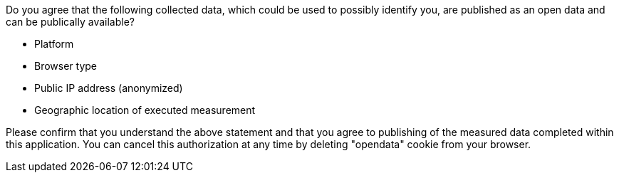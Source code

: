 Do you agree that the following collected data, which could be used to possibly identify you, are published as an open data and can be publically available?

* Platform
* Browser type
* Public IP address (anonymized)
* Geographic location of executed measurement

Please confirm that you understand the above statement and that you agree to publishing of the measured data completed within this application. You can cancel this authorization at any time by deleting "opendata" cookie from your browser.
